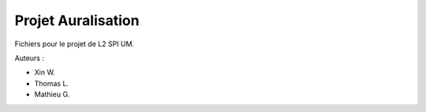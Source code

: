 Projet Auralisation
===================

Fichiers pour le projet de L2 SPI UM.

Auteurs :

- Xin W.
- Thomas L.
- Mathieu G.
